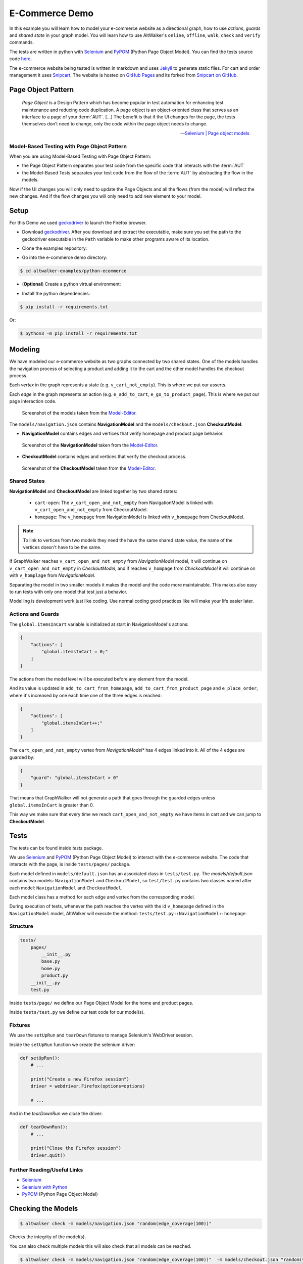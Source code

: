 E-Commerce Demo
===============

.. meta::
   :description: How to run model-based tests in Python with PyPOM and Selenium for an e-commerce site
   :keywords: AltWalker, Model-Based Testing, Python, Python3, Selenium, WebDriver, PyPOM, Page Object Model, Page Object Pattern
   :image: _static/ecommerce-models.png

In this example you will learn how to model your e-commerce website as a
directional graph, how to use *actions*, *guards* and *shared state*
in your graph model. You will learn how to use AltWalker's ``online``,
``offline``, ``walk``, ``check`` and ``verify`` commands.

The tests are written in python with Selenium_ and PyPOM_ (Python Page Object Model).
You can find the tests source code `here <https://github.com/altwalker/altwalker-examples/tree/main/python-ecommerce>`_.

The e-commerce website being tested is written in markdown and uses Jekyll_
to generate static files. For cart and order management it uses Snipcart_.
The website is hosted on `GitHub Pages <https://altwalker.github.io/jekyll-ecommerce/>`_ and its
forked from `Snipcart on GitHub <https://github.com/snipcart/snipcart-jekyll-integration>`_.


Page Object Pattern
-------------------

    *Page Object* is a Design Pattern which has become popular in test
    automation for enhancing test maintenance and reducing code duplication.
    A page object is an object-oriented class that serves as an interface to
    a page of your :term:`AUT`. [...] The benefit is that if the UI changes for
    the page, the tests themselves don’t need to change, only the code within
    the page object needs to change.

    -- `Selenium | Page object models <https://selenium.dev/documentation/en/guidelines_and_recommendations/page_object_models/>`_

Model-Based Testing with Page Object Pattern
~~~~~~~~~~~~~~~~~~~~~~~~~~~~~~~~~~~~~~~~~~~~

When you are using Model-Based Testing with Page Object Pattern:

* the Page Object Pattern separates your test code from the specific code
  that interacts with the :term:`AUT`
* the Model-Based Tests separates your test code from the flow of the
  :term:`AUT` by abstracting the flow in the models.

Now if the UI changes you will only need to update the Page Objects and
all the flows (from the model) will reflect the new changes. And if
the flow changes you will only need to add new element to your model.

Setup
-----

For this Demo we used geckodriver_ to launch the Firefox browser.

* Download geckodriver_. After you download and extract the executable,
  make sure you set the path to the geckodriver executable in the ``Path``
  variable to make other programs aware of its location.

.. tab:: Windows

    .. code::

        > set PATH=%PATH%;C:\bin\geckodriver

.. tab:: Linux/MacOS

    .. code-block:: console

        $  ln -s /path/to/geckodriver /urs/local/bin/geckodriver


*  Clone the examples repository:

.. tab:: SSH

    .. code-block:: console

        $ git clone git@github.com:altwalker/altwalker-examples.git

.. tab:: HTTPS

    .. code-block:: console

        $ git clone https://github.com/altwalker/altwalker-examples.git


* Go into the e-commerce demo directory:

.. code-block:: console

    $ cd altwalker-examples/python-ecommerce

* (**Optional**) Create a python virtual environment:

.. tab:: Windows

    .. code::

        > python3 -m venv .virtualenv
        > .virtualenv\Scripts\activate

.. tab:: Linux/MacOS

    .. code-block:: console

        $ python3 -m venv .virtualenv
        $ source .virtualenv/bin/activate

* Install the python dependencies:

.. code-block:: console

    $ pip install -r requirements.txt

Or:

.. code-block:: console

    $ python3 -m pip install -r requirements.txt


Modeling
--------

We have modeled our e-commerce website as two graphs connected by two shared
states. One of the models handles the navigation process of selecting a product
and adding it to the cart and the other model handles the checkout process.

Each *vertex* in the graph represents a state (e.g. ``v_cart_not_empty``). This
is where we put our asserts.

Each *edge* in the graph represents an action (e.g. ``e_add_to_cart``,
``e_go_to_product_page``). This is where we put our page interaction code.

.. figure:: ../../_static/img/ecommerce-models.png

   Screenshot of the models taken from the Model-Editor_.

The ``models/navigation.json`` contains **NavigationModel** and the
``models/checkout.json`` **CheckoutModel**:

* **NavigationModel** contains edges and vertices that verify homepage and
  product page behavior.

.. figure:: ../../_static/img/ecommerce-navigation-model.png

   Screenshot of the **NavigationModel** taken from the Model-Editor_.

* **CheckoutModel** contains edges and vertices that verify the checkout
  process.

.. figure:: ../../_static/img/ecommerce-checkout-model.png

   Screenshot of the **CheckoutModel** taken from the Model-Editor_.

Shared States
~~~~~~~~~~~~~

**NavigationModel** and **CheckoutModel** are linked together by two shared
states:

    * ``cart-open``: The ``v_cart_open_and_not_empty`` from NavigationModel
      is linked with ``v_cart_open_and_not_empty`` from CheckoutModel.
    * ``homepage``: The ``v_homepage`` from NavigationModel is linked with
      ``v_homepage`` from CheckoutModel.

.. note::

    To link to vertices from two models they need the have the same
    shared state value, the name of the vertices doesn't have to be the same.

If GraphWalker reaches ``v_cart_open_and_not_empty`` from *NavigationModel*
model, it will continue on ``v_cart_open_and_not_empty`` in *CheckoutModel*,
and if reaches ``v_hompage`` from *CheckoutModel* it will continue on with
``v_homplage`` from *NavigationModel*.

Separating the model in two smaller models it makes the model and the code
more maintainable. This makes also easy to run tests with only one model
that test just a behavior.

Modelling is development work just like coding. Use normal coding good
practices like will make your life easier later.

Actions and Guards
~~~~~~~~~~~~~~~~~~

The ``global.itemsInCart`` variable is initialized at start in
NavigationModel's actions:

.. code-block:: json

    {
        "actions": [
            "global.itemsInCart = 0;"
        ]
    }

The actions from the model level will be executed before any element
from the model.

And its value is updated in ``add_to_cart_from_homepage``,
``add_to_cart_from_product_page`` and ``e_place_order``, where it's
increased by one each time one of the three edges is reached:

.. code-block:: json

    {
        "actions": [
            "global.itemsInCart++;"
        ]
    }

The ``cart_open_and_not_empty`` vertex from *NavigationModel** has
4 edges linked into it. All of the 4 edges are guarded by:

.. code-block:: json

    {
        "guard": "global.itemsInCart > 0"
    }

That means that GraphWalker will not generate a path that goes
through the guarded edges unless ``global.itemsInCart`` is greater than 0.

This way we make sure that every time we reach ``cart_open_and_not_empty``
we have items in cart and we can jump to **CheckoutModel**.

Tests
-----

The tests can be found inside `tests` package.

We use Selenium_ and PyPOM_ (Python Page Object Model) to interact with the
e-commerce website. The code that interacts with the page, is inside
``tests/pages/`` package.

Each model defined in ``models/default.json`` has an associated class in
``tests/test.py``. The `models/default.json` contains two models:
``NavigationModel`` and ``CheckoutModel``, so ``test/test.py`` contains two
classes named after each model: ``NavigationModel`` and ``CheckoutModel``.

Each model class has a method for each edge and vertex from the corresponding
model.

During execution of tests, whenever the path reaches the vertex with the id
``v_homepage`` defined in the ``NavigationModel`` model, AltWalker will execute
the method: ``tests/test.py::NavigationModel::homepage``.

Structure
~~~~~~~~~

.. code::

    tests/
        pages/
            __init__.py
            base.py
            home.py
            product.py
        __init__.py
        test.py

Inside ``tests/page/`` we define our Page Object Model for the home and
product pages.

Inside ``tests/test.py`` we define our test code for our model(s).

Fixtures
~~~~~~~~

We use the ``setUpRun`` and ``tearDown`` fixtures to manage Selenium's
WebDriver session.

Inside the ``setUpRun`` function we create the selenium driver:

.. code-block:: python

    def setUpRun():
        # ...

        print("Create a new Firefox session")
        driver = webdriver.Firefox(options=options)

        # ...

And in the `tearDownRun` we close the driver:

.. code-block:: python

    def tearDownRun():
        # ...

        print("Close the Firefox session")
        driver.quit()

Further Reading/Useful Links
~~~~~~~~~~~~~~~~~~~~~~~~~~~~

* Selenium_
* `Selenium with Python`_
* PyPOM_ (Python Page Object Model)

Checking the Models
-------------------

.. code-block:: console

    $ altwalker check -m models/navigation.json "random(edge_coverage(100))"

Checks the integrity of the model(s).

You can also check multiple models this will also check that all models can be
reached.

.. code-block:: console

    $ altwalker check -m models/navigation.json "random(edge_coverage(100))"  -m models/checkout.json "random(vertex_coverage(100))"

Verifying the Code
------------------

.. code-block:: console

    $ altwalker verify -m models/navigation.json tests

Verifies that your model and tests are valid, and that all names
referred in the model are implemented in ``tests`` package.

Running the Tests
-----------------

AltWalker provides two ways of running the tests:

    * Online Mode (On the fly)
        Generate one step at a time and execute it.

    * Offline Mode
        Generate a list of steps which can be executed later.

Online Mode
~~~~~~~~~~~

.. code-block:: console

    $ altwalker online -m models/navigation.json "quick_random(edge_coverage(100))" tests

Walks randomly through the graph until all edges have been passed.

You can also run tests with two models.

.. code-block:: console

    $ altwalker online -m models/navigation.json "random(edge_coverage(100))" -m models/checkout.json "random(edge_coverage(100))" tests

Offline Mode
~~~~~~~~~~~~

.. code-block:: console

    $ altwalker offline -m models/navigation.json "random(length(15))" -f steps.json

Generates a valid path through the test graph and saves the list of
steps into ``steps.json``.

.. note::

    The offline command doesn't run the tests it only generates a path.

.. code-block:: console

    $ altwalker walk tests ./steps.json

Executes (walks on) the steps from the ``steps.json`` file.

.. _Model-Editor: https://github.com/altwalker/model-editor
.. _Selenium: https://docs.seleniumhq.org
.. _Selenium with Python: https://selenium-python.readthedocs.io
.. _geckodriver: https://github.com/mozilla/geckodriver/releases
.. _PyPOM: https://pypom.readthedocs.io
.. _Jekyll: https://jekyllrb.com
.. _Snipcart: https://snipcart.com
